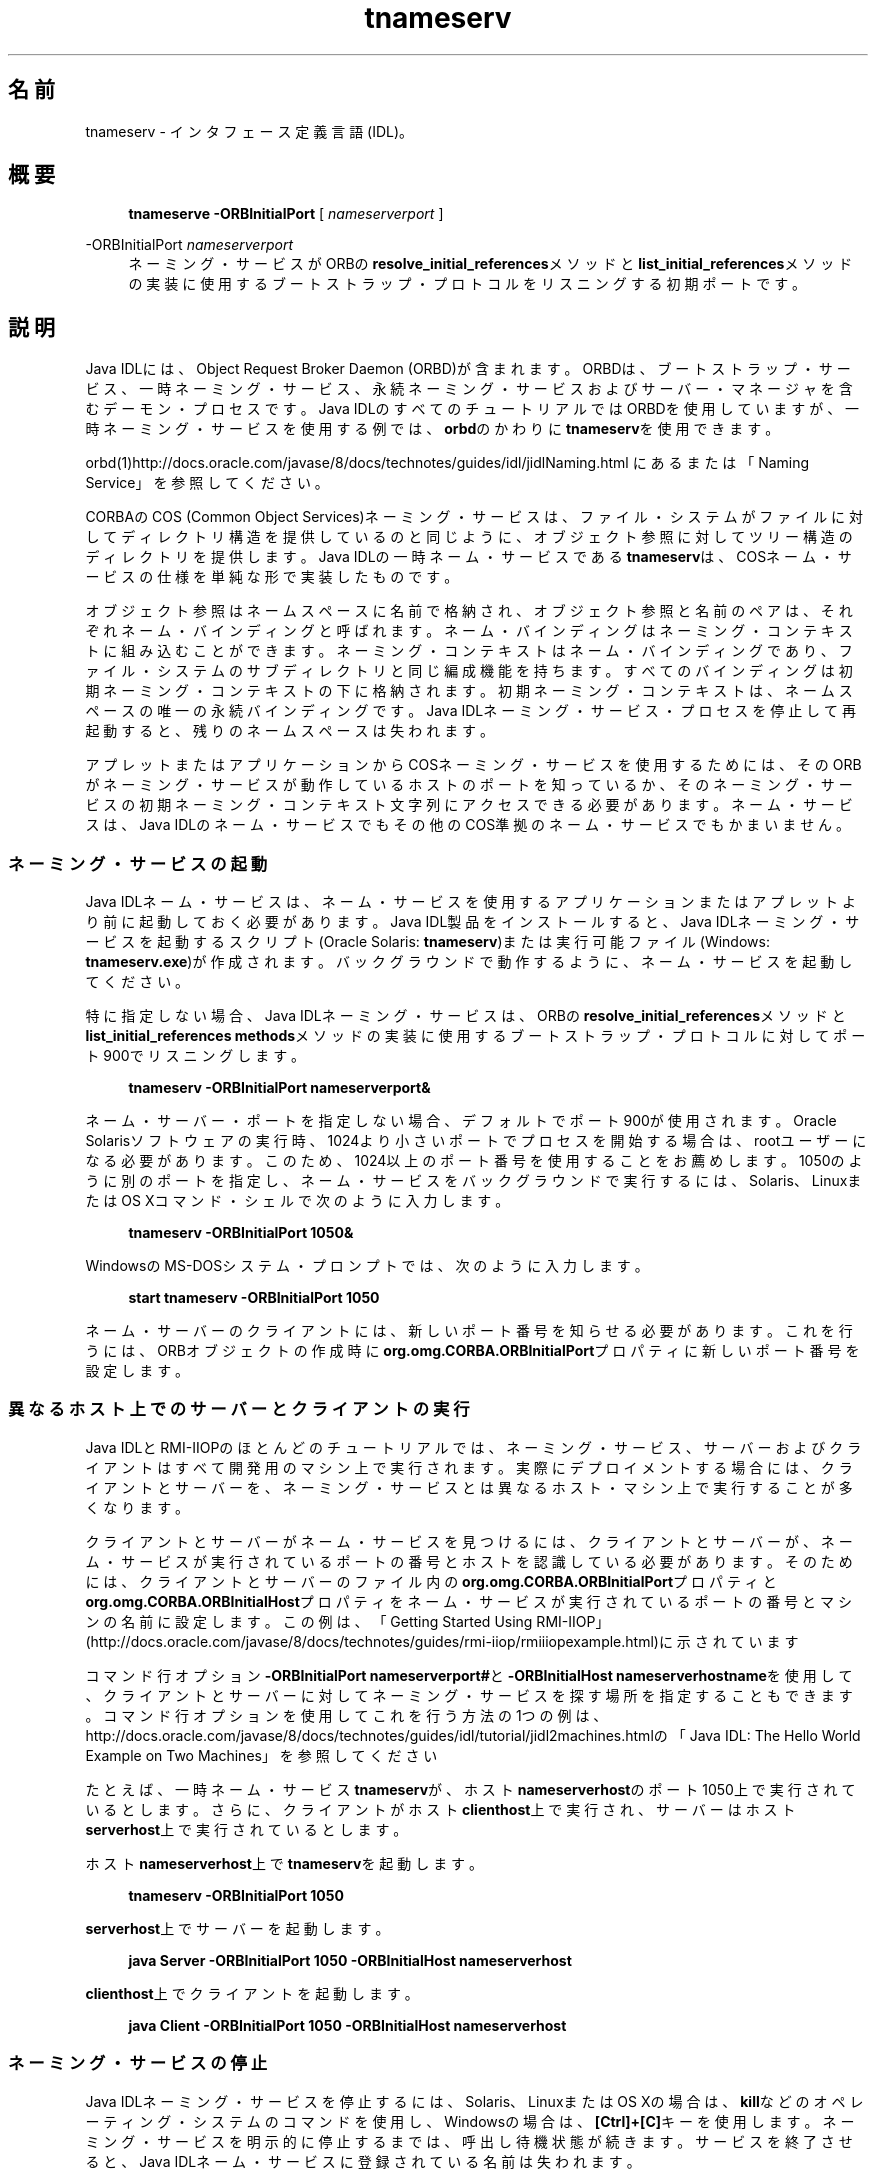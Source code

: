'\" t
.\" Copyright (c) 1999, 2014, Oracle and/or its affiliates. All rights reserved.
.\"
.\" DO NOT ALTER OR REMOVE COPYRIGHT NOTICES OR THIS FILE HEADER.
.\"
.\" This code is free software; you can redistribute it and/or modify it
.\" under the terms of the GNU General Public License version 2 only, as
.\" published by the Free Software Foundation.
.\"
.\" This code is distributed in the hope that it will be useful, but WITHOUT
.\" ANY WARRANTY; without even the implied warranty of MERCHANTABILITY or
.\" FITNESS FOR A PARTICULAR PURPOSE. See the GNU General Public License
.\" version 2 for more details (a copy is included in the LICENSE file that
.\" accompanied this code).
.\"
.\" You should have received a copy of the GNU General Public License version
.\" 2 along with this work; if not, write to the Free Software Foundation,
.\" Inc., 51 Franklin St, Fifth Floor, Boston, MA 02110-1301 USA.
.\"
.\" Please contact Oracle, 500 Oracle Parkway, Redwood Shores, CA 94065 USA
.\" or visit www.oracle.com if you need additional information or have any
.\" questions.
.\"
.\" Title: tnameserv
.\" Language: Japanese
.\" Date: 2013年11月21日
.\" SectDesc: Java IDLおよびRMI-IIOPツール
.\" Software: JDK 8
.\" Arch: 汎用
.\" Part Number: E58103-01
.\" Doc ID: JSSON
.\"
.if n .pl 99999
.TH "tnameserv" "1" "2013年11月21日" "JDK 8" "Java IDLおよびRMI-IIOPツール"
.\" -----------------------------------------------------------------
.\" * Define some portability stuff
.\" -----------------------------------------------------------------
.\" ~~~~~~~~~~~~~~~~~~~~~~~~~~~~~~~~~~~~~~~~~~~~~~~~~~~~~~~~~~~~~~~~~
.\" http://bugs.debian.org/507673
.\" http://lists.gnu.org/archive/html/groff/2009-02/msg00013.html
.\" ~~~~~~~~~~~~~~~~~~~~~~~~~~~~~~~~~~~~~~~~~~~~~~~~~~~~~~~~~~~~~~~~~
.ie \n(.g .ds Aq \(aq
.el       .ds Aq '
.\" -----------------------------------------------------------------
.\" * set default formatting
.\" -----------------------------------------------------------------
.\" disable hyphenation
.nh
.\" disable justification (adjust text to left margin only)
.ad l
.\" -----------------------------------------------------------------
.\" * MAIN CONTENT STARTS HERE *
.\" -----------------------------------------------------------------
.SH "名前"
tnameserv \- インタフェース定義言語(IDL)。
.SH "概要"
.sp
.if n \{\
.RS 4
.\}
.nf
\fBtnameserve\fR \fB\-ORBInitialPort\fR [ \fInameserverport\fR ]
.fi
.if n \{\
.RE
.\}
.PP
\-ORBInitialPort \fInameserverport\fR
.RS 4
ネーミング・サービスがORBの\fBresolve_initial_references\fRメソッドと\fBlist_initial_references\fRメソッドの実装に使用するブートストラップ・プロトコルをリスニングする初期ポートです。
.RE
.SH "説明"
.PP
Java IDLには、Object Request Broker Daemon (ORBD)が含まれます。ORBDは、ブートストラップ・サービス、一時ネーミング・サービス、永続ネーミング・サービスおよびサーバー・マネージャを含むデーモン・プロセスです。Java IDLのすべてのチュートリアルではORBDを使用していますが、一時ネーミング・サービスを使用する例では、\fBorbd\fRのかわりに\fBtnameserv\fRを使用できます。
.PP
orbd(1)http://docs\&.oracle\&.com/javase/8/docs/technotes/guides/idl/jidlNaming\&.html
にあるまたは「Naming Service」を参照してください。
.PP
CORBAのCOS (Common Object Services)ネーミング・サービスは、ファイル・システムがファイルに対してディレクトリ構造を提供しているのと同じように、オブジェクト参照に対してツリー構造のディレクトリを提供します。Java IDLの一時ネーム・サービスである\fBtnameserv\fRは、COSネーム・サービスの仕様を単純な形で実装したものです。
.PP
オブジェクト参照はネームスペースに名前で格納され、オブジェクト参照と名前のペアは、それぞれネーム・バインディングと呼ばれます。ネーム・バインディングはネーミング・コンテキストに組み込むことができます。ネーミング・コンテキストはネーム・バインディングであり、ファイル・システムのサブディレクトリと同じ編成機能を持ちます。すべてのバインディングは初期ネーミング・コンテキストの下に格納されます。初期ネーミング・コンテキストは、ネームスペースの唯一の永続バインディングです。Java IDLネーミング・サービス・プロセスを停止して再起動すると、残りのネームスペースは失われます。
.PP
アプレットまたはアプリケーションからCOSネーミング・サービスを使用するためには、そのORBがネーミング・サービスが動作しているホストのポートを知っているか、そのネーミング・サービスの初期ネーミング・コンテキスト文字列にアクセスできる必要があります。ネーム・サービスは、Java IDLのネーム・サービスでもその他のCOS準拠のネーム・サービスでもかまいません。
.SS "ネーミング・サービスの起動"
.PP
Java IDLネーム・サービスは、ネーム・サービスを使用するアプリケーションまたはアプレットより前に起動しておく必要があります。Java IDL製品をインストールすると、Java IDLネーミング・サービスを起動するスクリプト(Oracle Solaris:
\fBtnameserv\fR)または実行可能ファイル(Windows:
\fBtnameserv\&.exe\fR)が作成されます。バックグラウンドで動作するように、ネーム・サービスを起動してください。
.PP
特に指定しない場合、Java IDLネーミング・サービスは、ORBの\fBresolve_initial_references\fRメソッドと\fBlist_initial_references methods\fRメソッドの実装に使用するブートストラップ・プロトコルに対してポート900でリスニングします。
.sp
.if n \{\
.RS 4
.\}
.nf
\fBtnameserv \-ORBInitialPort nameserverport&\fR
 
.fi
.if n \{\
.RE
.\}
.PP
ネーム・サーバー・ポートを指定しない場合、デフォルトでポート900が使用されます。Oracle Solarisソフトウェアの実行時、1024より小さいポートでプロセスを開始する場合は、rootユーザーになる必要があります。このため、1024以上のポート番号を使用することをお薦めします。1050のように別のポートを指定し、ネーム・サービスをバックグラウンドで実行するには、Solaris、LinuxまたはOS Xコマンド・シェルで次のように入力します。
.sp
.if n \{\
.RS 4
.\}
.nf
\fBtnameserv \-ORBInitialPort 1050&\fR
 
.fi
.if n \{\
.RE
.\}
.PP
WindowsのMS\-DOSシステム・プロンプトでは、次のように入力します。
.sp
.if n \{\
.RS 4
.\}
.nf
\fBstart tnameserv \-ORBInitialPort 1050\fR
 
.fi
.if n \{\
.RE
.\}
.PP
ネーム・サーバーのクライアントには、新しいポート番号を知らせる必要があります。これを行うには、ORBオブジェクトの作成時に\fBorg\&.omg\&.CORBA\&.ORBInitialPort\fRプロパティに新しいポート番号を設定します。
.SS "異なるホスト上でのサーバーとクライアントの実行"
.PP
Java IDLとRMI\-IIOPのほとんどのチュートリアルでは、ネーミング・サービス、サーバーおよびクライアントはすべて開発用のマシン上で実行されます。実際にデプロイメントする場合には、クライアントとサーバーを、ネーミング・サービスとは異なるホスト・マシン上で実行することが多くなります。
.PP
クライアントとサーバーがネーム・サービスを見つけるには、クライアントとサーバーが、ネーム・サービスが実行されているポートの番号とホストを認識している必要があります。そのためには、クライアントとサーバーのファイル内の\fBorg\&.omg\&.CORBA\&.ORBInitialPort\fRプロパティと\fBorg\&.omg\&.CORBA\&.ORBInitialHost\fRプロパティをネーム・サービスが実行されているポートの番号とマシンの名前に設定します。この例は、「Getting Started Using RMI\-IIOP」
(http://docs\&.oracle\&.com/javase/8/docs/technotes/guides/rmi\-iiop/rmiiiopexample\&.html)に示されています
.PP
コマンド行オプション\fB\-ORBInitialPort nameserverport#\fRと\fB\-ORBInitialHost nameserverhostname\fRを使用して、クライアントとサーバーに対してネーミング・サービスを探す場所を指定することもできます。コマンド行オプションを使用してこれを行う方法の1つの例は、http://docs\&.oracle\&.com/javase/8/docs/technotes/guides/idl/tutorial/jidl2machines\&.htmlの「Java IDL: The Hello World Example on Two Machines」
を参照してください
.PP
たとえば、一時ネーム・サービス\fBtnameserv\fRが、ホスト\fBnameserverhost\fRのポート1050上で実行されているとします。さらに、クライアントがホスト\fBclienthost\fR上で実行され、サーバーはホスト\fBserverhost\fR上で実行されているとします。
.PP
ホスト\fBnameserverhost\fR上で\fBtnameserv\fRを起動します。
.sp
.if n \{\
.RS 4
.\}
.nf
\fBtnameserv \-ORBInitialPort 1050\fR
 
.fi
.if n \{\
.RE
.\}
.PP
\fBserverhost\fR上でサーバーを起動します。
.sp
.if n \{\
.RS 4
.\}
.nf
\fBjava Server \-ORBInitialPort 1050 \-ORBInitialHost nameserverhost\fR
 
.fi
.if n \{\
.RE
.\}
.PP

\fBclienthost\fR上でクライアントを起動します。
.sp
.if n \{\
.RS 4
.\}
.nf
\fBjava Client \-ORBInitialPort 1050 \-ORBInitialHost nameserverhost\fR
 
.fi
.if n \{\
.RE
.\}
.SS "ネーミング・サービスの停止"
.PP
Java IDLネーミング・サービスを停止するには、Solaris、LinuxまたはOS Xの場合は、\fBkill\fRなどのオペレーティング・システムのコマンドを使用し、Windowsの場合は、\fB[Ctrl]+[C]\fRキーを使用します。ネーミング・サービスを明示的に停止するまでは、呼出し待機状態が続きます。サービスを終了させると、Java IDLネーム・サービスに登録されている名前は失われます。
.SH "オプション"
.PP
\-J\fIoption\fR
.RS 4
Java Virtual Machineに\fBoption\fRを渡します。\fBoption\fRには、Javaアプリケーション起動ツールのリファレンス・ページに記載されているオプションを1つ指定します。たとえば、\fB\-J\-Xms48m\fRと指定すると、スタートアップ・メモリーは48MBに設定されます。java(1)を参照してください。
.RE
.SH "例"
.SS "ネームスペースへのオブジェクトの追加"
.PP
次の例では、ネームスペースに名前を追加する方法を示します。このサンプル・プログラムは、自己完結型の一時ネーム・サービス・クライアントで、次のような単純なツリーを作成するものです。
.sp
.if n \{\
.RS 4
.\}
.nf
\fBInitial Naming Context\fR
\fB     plans\fR
\fB     Personal\fR
\fB          calendar\fR
\fB          schedule\fR
 
.fi
.if n \{\
.RE
.\}
.PP
この例で、\fBplans\fRはオブジェクト参照、\fBPersonal\fRは\fBcalendar\fRと\fBschedule\fRの2つのオブジェクト参照を含むネーミング・コンテキストです。
.sp
.if n \{\
.RS 4
.\}
.nf
\fBimport java\&.util\&.Properties;\fR
\fBimport org\&.omg\&.CORBA\&.*;\fR
\fBimport org\&.omg\&.CosNaming\&.*;\fR
\fB \fR
\fBpublic class NameClient {\fR
 
\fB    public static void main(String args[]) {\fR
 
\fB        try {\fR
 
.fi
.if n \{\
.RE
.\}
.PP
ネーミング・サービスの起動で、\fBnameserver\fRはポート1050で起動されました。次のコードで、このポート番号をクライアント・システムに知らせます。
.sp
.if n \{\
.RS 4
.\}
.nf
\fB            Properties props = new Properties();\fR
\fB            props\&.put("org\&.omg\&.CORBA\&.ORBInitialPort", "1050");\fR
\fB            ORB orb = ORB\&.init(args, props);\fR
 
.fi
.if n \{\
.RE
.\}
.PP
次のコードでは、初期ネーミング・コンテキストを取得し、それを\fBctx\fRに代入します。2行目では、\fBctx\fRをダミーのオブジェクト参照\fBobjref\fRにコピーします。このobjrefには、あとで様々な名前を割り当ててネームスペースに追加します。
.sp
.if n \{\
.RS 4
.\}
.nf
\fB            NamingContext ctx =\fR
\fB                NamingContextHelper\&.narrow(\fR
\fB                    orb\&.resolve_initial_references("NameService"));\fR
\fB             NamingContext objref = ctx;\fR
 
.fi
.if n \{\
.RE
.\}
.PP
次のコードでは、\fBtext\fRタイプの名前\fBplans\fRを作成し、それをダミーのオブジェクト参照にバインドします。その後、\fBrebind\fRメソッドを使用して初期ネーミング・コンテキストの下に\fBplans\fRを追加しています。\fBrebind\fRメソッドを使用すれば、\fBbind\fRメソッドを使用した場合に発生する例外を発生させずに、このプログラムを何度も繰返し実行できます。
.sp
.if n \{\
.RS 4
.\}
.nf
\fB            NameComponent nc1 = new NameComponent("plans", "text");\fR
\fB            NameComponent[] name1 = {nc1};\fR
\fB            ctx\&.rebind(name1, objref);\fR
\fB            System\&.out\&.println("plans rebind successful!");\fR
 
.fi
.if n \{\
.RE
.\}
.PP
次のコードでは、\fBdirectory\fRタイプの\fBPersonal\fRというネーミング・コンテキストを作成します。その結果得られるオブジェクト参照\fBctx2\fRを\fBname\fRにバインドし、初期ネーミング・コンテキストに追加します。
.sp
.if n \{\
.RS 4
.\}
.nf
\fB            NameComponent nc2 = new NameComponent("Personal", "directory");\fR
\fB            NameComponent[] name2 = {nc2};\fR
\fB            NamingContext ctx2 = ctx\&.bind_new_context(name2);\fR
\fB            System\&.out\&.println("new naming context added\&.\&.");\fR
 
.fi
.if n \{\
.RE
.\}
.PP
残りのコードでは、ダミーのオブジェクト参照を\fBschedule\fRと\fBcalendar\fRという名前でネーミング・コンテキスト\fBPersonal\fR(\fBctx2\fR)にバインドします。
.sp
.if n \{\
.RS 4
.\}
.nf
\fB            NameComponent nc3 = new NameComponent("schedule", "text");\fR
\fB            NameComponent[] name3 = {nc3};\fR
\fB            ctx2\&.rebind(name3, objref);\fR
\fB            System\&.out\&.println("schedule rebind successful!");\fR
\fB \fR
\fB            NameComponent nc4 = new NameComponent("calender", "text");\fR
\fB            NameComponent[] name4 = {nc4};\fR
\fB            ctx2\&.rebind(name4, objref);\fR
\fB            System\&.out\&.println("calender rebind successful!");\fR
\fB        } catch (Exception e) {\fR
\fB            e\&.printStackTrace(System\&.err);\fR
\fB        }\fR
\fB    }\fR
\fB}\fR
 
.fi
.if n \{\
.RE
.\}
.SS "ネームスペースの参照"
.PP
次のサンプル・プログラムでは、ネームスペースをブラウズする方法を示します。
.sp
.if n \{\
.RS 4
.\}
.nf
\fBimport java\&.util\&.Properties;\fR
\fBimport org\&.omg\&.CORBA\&.*;\fR
\fBimport org\&.omg\&.CosNaming\&.*;\fR
\fB \fR
\fBpublic class NameClientList {\fR
 
\fB    public static void main(String args[]) {\fR
 
\fB        try {\fR
 
.fi
.if n \{\
.RE
.\}
.PP
ネーミング・サービスの起動で、\fBnameserver\fRはポート1050で起動されました。次のコードで、このポート番号をクライアント・システムに知らせます。
.sp
.if n \{\
.RS 4
.\}
.nf
\fB            Properties props = new Properties();\fR
\fB            props\&.put("org\&.omg\&.CORBA\&.ORBInitialPort", "1050");\fR
\fB            ORB orb = ORB\&.init(args, props);\fR
 
.fi
.if n \{\
.RE
.\}
.PP
次のコードでは、初期ネーミング・コンテキストを取得しています。
.sp
.if n \{\
.RS 4
.\}
.nf
\fB            NamingContext nc =\fR
\fB            NamingContextHelper\&.narrow(\fR
\fB                orb\&.resolve_initial_references("NameService"));\fR
 
.fi
.if n \{\
.RE
.\}
.PP
\fBlist\fRメソッドは、ネーミング・コンテキストのバインディングをリストします。この場合、最大1000個までのバインディングが初期ネーミング・コンテキストから\fBBindingListHolder\fRに返されます。残りのバインディングは、\fBBindingIteratorHolder\fRに返されます。
.sp
.if n \{\
.RS 4
.\}
.nf
\fB            BindingListHolder bl = new BindingListHolder();\fR
\fB            BindingIteratorHolder blIt= new BindingIteratorHolder();\fR
\fB            nc\&.list(1000, bl, blIt);\fR
 
.fi
.if n \{\
.RE
.\}
.PP
次のコードでは、返された\fBBindingListHolder\fRからバインディングの配列を取得します。バインディングがない場合は、プログラムが終了します。
.sp
.if n \{\
.RS 4
.\}
.nf
\fB            Binding bindings[] = bl\&.value;\fR
\fB            if (bindings\&.length == 0) return;\fR
 
.fi
.if n \{\
.RE
.\}
.PP
残りのコードでは、バインディングに対してループ処理を行い、名前を出力します。
.sp
.if n \{\
.RS 4
.\}
.nf
\fB            for (int i=0; i < bindings\&.length; i++) {\fR
\fB \fR
\fB                // get the object reference for each binding\fR
\fB                org\&.omg\&.CORBA\&.Object obj = nc\&.resolve(bindings[i]\&.binding_name);\fR
\fB                String objStr = orb\&.object_to_string(obj);\fR
\fB                int lastIx = bindings[i]\&.binding_name\&.length\-1;\fR
\fB \fR
\fB                // check to see if this is a naming context\fR
\fB                if (bindings[i]\&.binding_type == BindingType\&.ncontext) {\fR
\fB                    System\&.out\&.println("Context: " +\fR
\fB                        bindings[i]\&.binding_name[lastIx]\&.id);\fR
\fB                } else {\fR
\fB                    System\&.out\&.println("Object: " +\fR
\fB                        bindings[i]\&.binding_name[lastIx]\&.id);\fR
\fB                }\fR
\fB            }\fR
\fB        } catch (Exception e) {\fR
\fB            e\&.printStackTrace(System\&.err)\fR
\fB        }\fR
\fB    }\fR
\fB}\fR
 
.fi
.if n \{\
.RE
.\}
.SH "関連項目"
.sp
.RS 4
.ie n \{\
\h'-04'\(bu\h'+03'\c
.\}
.el \{\
.sp -1
.IP \(bu 2.3
.\}
orbd(1)
.RE
.br
'pl 8.5i
'bp
